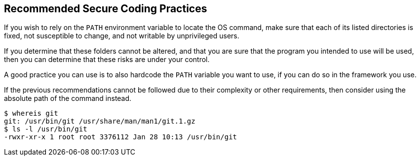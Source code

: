 == Recommended Secure Coding Practices

If you wish to rely on the ``++PATH++`` environment variable to locate the OS
command, make sure that each of its listed directories is fixed, not susceptible
to change, and not writable by unprivileged users.

If you determine that these folders cannot be altered, and that you are sure
that the program you intended to use will be used, then you can determine
that these risks are under your control.

A good practice you can use is to also hardcode the ``++PATH++`` variable you
want to use, if you can do so in the framework you use.

If the previous recommendations cannot be followed due to their complexity 
or other requirements, then consider using the absolute
path of the command instead.

[source,bash]
----
$ whereis git
git: /usr/bin/git /usr/share/man/man1/git.1.gz
$ ls -l /usr/bin/git
-rwxr-xr-x 1 root root 3376112 Jan 28 10:13 /usr/bin/git
----


